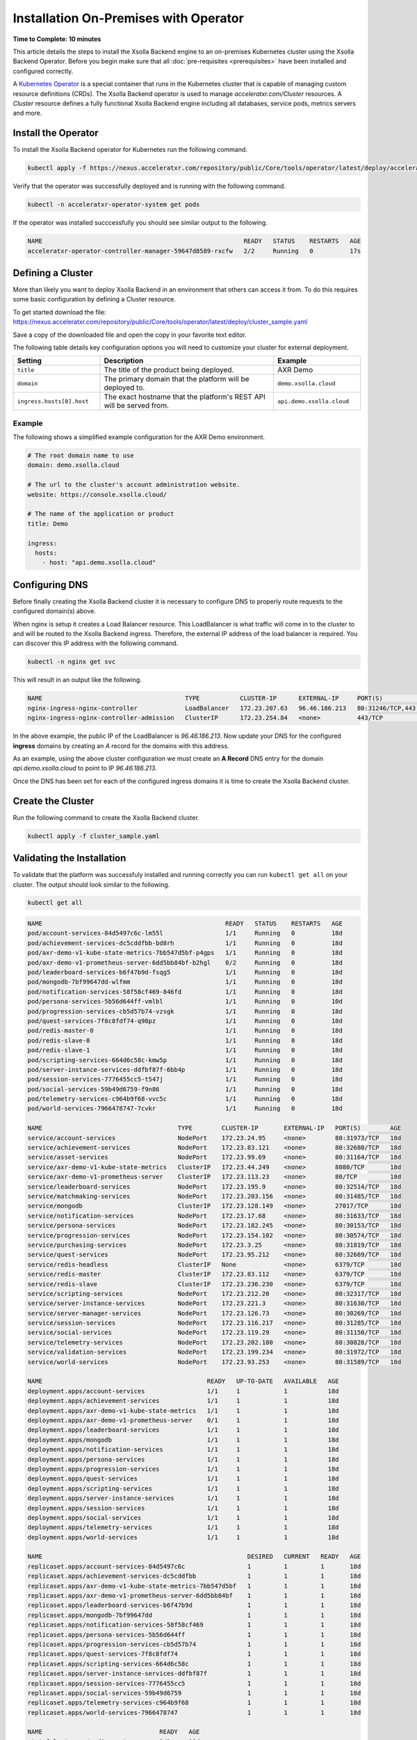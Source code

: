 ======================================
Installation On-Premises with Operator
======================================

**Time to Complete: 10 minutes**

This article details the steps to install the Xsolla Backend engine to an on-premises Kubernetes cluster using the Xsolla Backend Operator.
Before you begin make sure that all :doc:`pre-requisites <prerequisites>` have been installed and configured correctly.

A `Kubernetes Operator <https://kubernetes.io/docs/concepts/extend-kubernetes/operator/>`_ is a special container that runs in the Kubernetes
cluster that is capable of managing custom resource definitions (CRDs). The Xsolla Backend operator is used to manage `acceleratxr.com/Cluster`
resources. A `Cluster` resource defines a fully functional Xsolla Backend engine including all databases, service pods, metrics servers and more.

Install the Operator
====================

To install the Xsolla Backend operator for Kubernetes run the following command.

.. code-block:: bash

   kubectl apply -f https://nexus.acceleratxr.com/repository/public/Core/tools/operator/latest/deploy/acceleratxr.yaml

Verify that the operator was successfully deployed and is running with the following command.

.. code-block:: bash

   kubectl -n acceleratxr-operator-system get pods

If the operator was installed succcessfully you should see similar output to the following.

.. code-block:: bash
   
   NAME                                                       READY   STATUS    RESTARTS   AGE
   acceleratxr-operator-controller-manager-59647d8589-rxcfw   2/2     Running   0          17s

Defining a Cluster
==================

More than likely you want to deploy Xsolla Backend in an environment that others can access it from. To do this requires some
basic configuration by defining a Cluster resource.

To get started download the file: https://nexus.acceleratxr.com/repository/public/Core/tools/operator/latest/deploy/cluster_sample.yaml

Save a copy of the downloaded file and open the copy in your favorite text editor.

The following table details key configuration options you will need to customize your cluster for external deployment.

.. list-table::
   :widths: 25 50 25
   :header-rows: 1

   * - Setting
     - Description
     - Example
   * - ``title``
     - The title of the product being deployed.
     - AXR Demo
   * - ``domain``
     - The primary domain that the platform will be deployed to.
     - ``demo.xsolla.cloud``
   * - ``ingress.hosts[0].host``
     - The exact hostname that the platform's REST API will be served from.
     - ``api.demo.xsolla.cloud``

Example
~~~~~~~

The following shows a simplified example configuration for the AXR Demo environment.

.. code-block:: yaml

   # The root domain name to use
   domain: demo.xsolla.cloud
   
   # The url to the cluster's account administration website.
   website: https://console.xsolla.cloud/
   
   # The name of the application or product
   title: Demo
   
   ingress:
     hosts:
       - host: "api.demo.xsolla.cloud"

Configuring DNS
===============

Before finally creating the Xsolla Backend cluster it is necessary to configure DNS to properly route requests to the configured domain(s) above.

When nginx is setup it creates a Load Balancer resource. This LoadBalancer is what traffic will come in to the cluster to and will be routed to the Xsolla Backend ingress. Therefore, the external IP address of the load balancer is required. You can discover this IP address with the following command.

.. code-block:: bash

   kubectl -n nginx get svc

This will result in an output like the following.

.. code-block:: bash

   NAME                                       TYPE           CLUSTER-IP      EXTERNAL-IP     PORT(S)                      AGE
   nginx-ingress-nginx-controller             LoadBalancer   172.23.207.63   96.46.186.213   80:31246/TCP,443:32541/TCP   204d
   nginx-ingress-nginx-controller-admission   ClusterIP      172.23.254.84   <none>          443/TCP                      204d

In the above example, the public IP of the LoadBalancer is `96.46.186.213`. Now update your DNS for the configured **ingress** domains by creating an *A* record
for the domains with this address.

As an example, using the above cluster configuration we must create an **A Record** DNS entry for the domain `api.demo.xsolla.cloud` to point to IP `96.46.186.213`.

Once the DNS has been set for each of the configured ingress domains it is time to create the Xsolla Backend cluster.

Create the Cluster
==================

Run the following command to create the Xsolla Backend cluster.

.. code-block:: bash
   
   kubectl apply -f cluster_sample.yaml

Validating the Installation
===========================

To validate that the platform was successfuly installed and running correctly you can run ``kubectl get all`` on your
cluster. The output should look similar to the following.

.. code-block:: bash

   kubectl get all

.. code-block:: bash

   NAME                                                  READY   STATUS    RESTARTS   AGE
   pod/account-services-84d5497c6c-lm55l                 1/1     Running   0          18d
   pod/achievement-services-dc5cddfbb-bd8rh              1/1     Running   0          18d
   pod/axr-demo-v1-kube-state-metrics-7bb547d5bf-p4gps   1/1     Running   0          18d
   pod/axr-demo-v1-prometheus-server-6dd5bb84bf-b2hgl    0/2     Running   0          18d
   pod/leaderboard-services-b6f47b9d-fsqg5               1/1     Running   0          18d
   pod/mongodb-7bf99647dd-wlfmm                          1/1     Running   0          18d
   pod/notification-services-58f58cf469-846fd            1/1     Running   0          18d
   pod/persona-services-5b56d644ff-vmlbl                 1/1     Running   0          10d
   pod/progression-services-cb5d57b74-vzsgk              1/1     Running   0          18d
   pod/quest-services-7f8c8fdf74-q98pz                   1/1     Running   0          18d
   pod/redis-master-0                                    1/1     Running   0          18d
   pod/redis-slave-0                                     1/1     Running   0          18d
   pod/redis-slave-1                                     1/1     Running   0          18d
   pod/scripting-services-664d6c58c-kmw5p                1/1     Running   0          18d
   pod/server-instance-services-ddfbf87f-6bb4p           1/1     Running   0          18d
   pod/session-services-7776455cc5-t547j                 1/1     Running   0          18d
   pod/social-services-59b49d6759-f9n86                  1/1     Running   0          18d
   pod/telemetry-services-c964b9f68-vvc5c                1/1     Running   0          18d
   pod/world-services-7966478747-7cvkr                   1/1     Running   0          18d

   NAME                                     TYPE        CLUSTER-IP       EXTERNAL-IP   PORT(S)        AGE
   service/account-services                 NodePort    172.23.24.95     <none>        80:31973/TCP   18d
   service/achievement-services             NodePort    172.23.83.121    <none>        80:32680/TCP   18d
   service/asset-services                   NodePort    172.23.99.69     <none>        80:31164/TCP   18d
   service/axr-demo-v1-kube-state-metrics   ClusterIP   172.23.44.249    <none>        8080/TCP       18d
   service/axr-demo-v1-prometheus-server    ClusterIP   172.23.113.23    <none>        80/TCP         18d
   service/leaderboard-services             NodePort    172.23.195.9     <none>        80:32514/TCP   18d
   service/matchmaking-services             NodePort    172.23.203.156   <none>        80:31485/TCP   18d
   service/mongodb                          ClusterIP   172.23.128.149   <none>        27017/TCP      18d
   service/notification-services            NodePort    172.23.17.68     <none>        80:31633/TCP   18d
   service/persona-services                 NodePort    172.23.182.245   <none>        80:30153/TCP   18d
   service/progression-services             NodePort    172.23.154.102   <none>        80:30574/TCP   18d
   service/purchasing-services              NodePort    172.23.3.25      <none>        80:31819/TCP   18d
   service/quest-services                   NodePort    172.23.95.212    <none>        80:32669/TCP   18d
   service/redis-headless                   ClusterIP   None             <none>        6379/TCP       18d
   service/redis-master                     ClusterIP   172.23.83.112    <none>        6379/TCP       18d
   service/redis-slave                      ClusterIP   172.23.236.230   <none>        6379/TCP       18d
   service/scripting-services               NodePort    172.23.212.20    <none>        80:32317/TCP   18d
   service/server-instance-services         NodePort    172.23.221.3     <none>        80:31630/TCP   18d
   service/server-manager-services          NodePort    172.23.126.73    <none>        80:30269/TCP   18d
   service/session-services                 NodePort    172.23.116.217   <none>        80:31285/TCP   18d
   service/social-services                  NodePort    172.23.119.29    <none>        80:31150/TCP   18d
   service/telemetry-services               NodePort    172.23.202.100   <none>        80:30828/TCP   18d
   service/validation-services              NodePort    172.23.199.234   <none>        80:31972/TCP   18d
   service/world-services                   NodePort    172.23.93.253    <none>        80:31589/TCP   18d

   NAME                                             READY   UP-TO-DATE   AVAILABLE   AGE
   deployment.apps/account-services                 1/1     1            1           18d
   deployment.apps/achievement-services             1/1     1            1           18d
   deployment.apps/axr-demo-v1-kube-state-metrics   1/1     1            1           18d
   deployment.apps/axr-demo-v1-prometheus-server    0/1     1            1           18d
   deployment.apps/leaderboard-services             1/1     1            1           18d
   deployment.apps/mongodb                          1/1     1            1           18d
   deployment.apps/notification-services            1/1     1            1           18d
   deployment.apps/persona-services                 1/1     1            1           18d
   deployment.apps/progression-services             1/1     1            1           18d
   deployment.apps/quest-services                   1/1     1            1           18d
   deployment.apps/scripting-services               1/1     1            1           18d
   deployment.apps/server-instance-services         1/1     1            1           18d
   deployment.apps/session-services                 1/1     1            1           18d
   deployment.apps/social-services                  1/1     1            1           18d
   deployment.apps/telemetry-services               1/1     1            1           18d
   deployment.apps/world-services                   1/1     1            1           18d

   NAME                                                        DESIRED   CURRENT   READY   AGE
   replicaset.apps/account-services-84d5497c6c                 1         1         1       18d
   replicaset.apps/achievement-services-dc5cddfbb              1         1         1       18d
   replicaset.apps/axr-demo-v1-kube-state-metrics-7bb547d5bf   1         1         1       18d
   replicaset.apps/axr-demo-v1-prometheus-server-6dd5bb84bf    1         1         1       18d
   replicaset.apps/leaderboard-services-b6f47b9d               1         1         1       18d
   replicaset.apps/mongodb-7bf99647dd                          1         1         1       18d
   replicaset.apps/notification-services-58f58cf469            1         1         1       18d
   replicaset.apps/persona-services-5b56d644ff                 1         1         1       18d
   replicaset.apps/progression-services-cb5d57b74              1         1         1       18d
   replicaset.apps/quest-services-7f8c8fdf74                   1         1         1       18d
   replicaset.apps/scripting-services-664d6c58c                1         1         1       18d
   replicaset.apps/server-instance-services-ddfbf87f           1         1         1       18d
   replicaset.apps/session-services-7776455cc5                 1         1         1       18d
   replicaset.apps/social-services-59b49d6759                  1         1         1       18d
   replicaset.apps/telemetry-services-c964b9f68                1         1         1       18d
   replicaset.apps/world-services-7966478747                   1         1         1       18d

   NAME                                READY   AGE
   statefulset.apps/redis-master       1/1     18d
   statefulset.apps/redis-slave        2/2     18d

Lastly you can check that the platform is correctly responding to API requests using the following test.
The URL is obtained using the Cluster Address reported from the installation command and adding
``/status`` to the end.

.. code-block:: bash

   curl https://api.demo.xsolla.cloud/v1/status

.. code-block:: json

   {"services":{"account-services":{"lastHeartbeat":"2022-02-03T01:25:41.159Z","name":"account_services","online":true,"time":"2022-02-03T01:25:41.159Z","version":"1.19.0","lastUpdate":"2022-02-03T01:25:41.160Z"},"achievement-services":{"lastHeartbeat":"2022-02-03T01:25:41.161Z","name":"achievement_services","online":true,"time":"2022-02-03T01:25:41.161Z","version":"1.6.0","lastUpdate":"2022-02-03T01:25:41.162Z"},"backup-services":{"lastHeartbeat":"2022-02-03T01:25:41.163Z","name":"backup_services","online":true,"lastUpdate":"2022-02-03T01:25:41.163Z","time":"2022-02-03T01:25:41.163Z","version":"1.0.0-beta8"},"leaderboard-services":{"lastHeartbeat":"2022-02-03T01:25:41.165Z","name":"leaderboard_services","online":true,"time":"2022-02-03T01:25:41.165Z","version":"1.8.0","lastUpdate":"2022-02-03T01:25:41.165Z"},"notification-services":{"lastHeartbeat":"2022-02-03T01:25:41.167Z","name":"notification_services","online":true,"time":"2022-02-03T01:25:41.167Z","version":"1.7.0","lastUpdate":"2022-02-03T01:25:41.167Z"},"persona-services":{"lastHeartbeat":"2022-02-03T01:25:41.170Z","name":"persona_services","online":true,"time":"2022-02-03T01:25:41.170Z","version":"1.9.0","lastUpdate":"2022-02-03T01:25:41.171Z"},"progression-services":{"lastHeartbeat":"2022-02-03T01:25:41.173Z","name":"progression_services","online":true,"lastUpdate":"2022-02-03T01:25:41.173Z","time":"2022-02-03T01:25:41.173Z","version":"1.5.0"},"quest-services":{"lastHeartbeat":"2022-02-03T01:25:41.176Z","name":"quest_services","online":true,"lastUpdate":"2022-02-03T01:25:41.176Z","time":"2022-02-03T01:25:41.176Z","version":"1.5.0"},"scripting-services":{"lastHeartbeat":"2022-02-03T01:25:41.179Z","name":"scripting_services","online":true,"time":"2022-02-03T01:25:41.179Z","version":"1.7.0","lastUpdate":"2022-02-03T01:25:41.179Z"},"server-instance-services":{"lastHeartbeat":"2022-02-03T01:25:41.193Z","name":"server_instance_services","online":true,"time":"2022-02-03T01:25:41.193Z","version":"1.7.0","lastUpdate":"2022-02-03T01:25:41.193Z"},"session-services":{"lastHeartbeat":"2022-02-03T01:25:41.196Z","name":"session_services","online":true,"lastUpdate":"2022-02-03T01:25:41.196Z","time":"2022-02-03T01:25:41.196Z","version":"1.7.0"},"social-services":{"lastHeartbeat":"2022-02-03T01:25:41.198Z","name":"social_services","online":true,"lastUpdate":"2022-02-03T01:25:41.198Z","time":"2022-02-03T01:25:41.198Z","version":"1.5.0"},"telemetry-services":{"lastHeartbeat":"2022-02-03T01:25:41.200Z","name":"telemetry_services","online":true,"lastUpdate":"2022-02-03T01:25:41.200Z","time":"2022-02-03T01:25:41.200Z","version":"1.8.0"},"world-services":{"lastHeartbeat":"2022-02-03T01:25:41.202Z","name":"world_services","online":true,"time":"2022-02-03T01:25:41.202Z","version":"1.12.0","lastUpdate":"2022-02-03T01:25:41.202Z"}},"healthy":14,"offline":0,"total":14}
